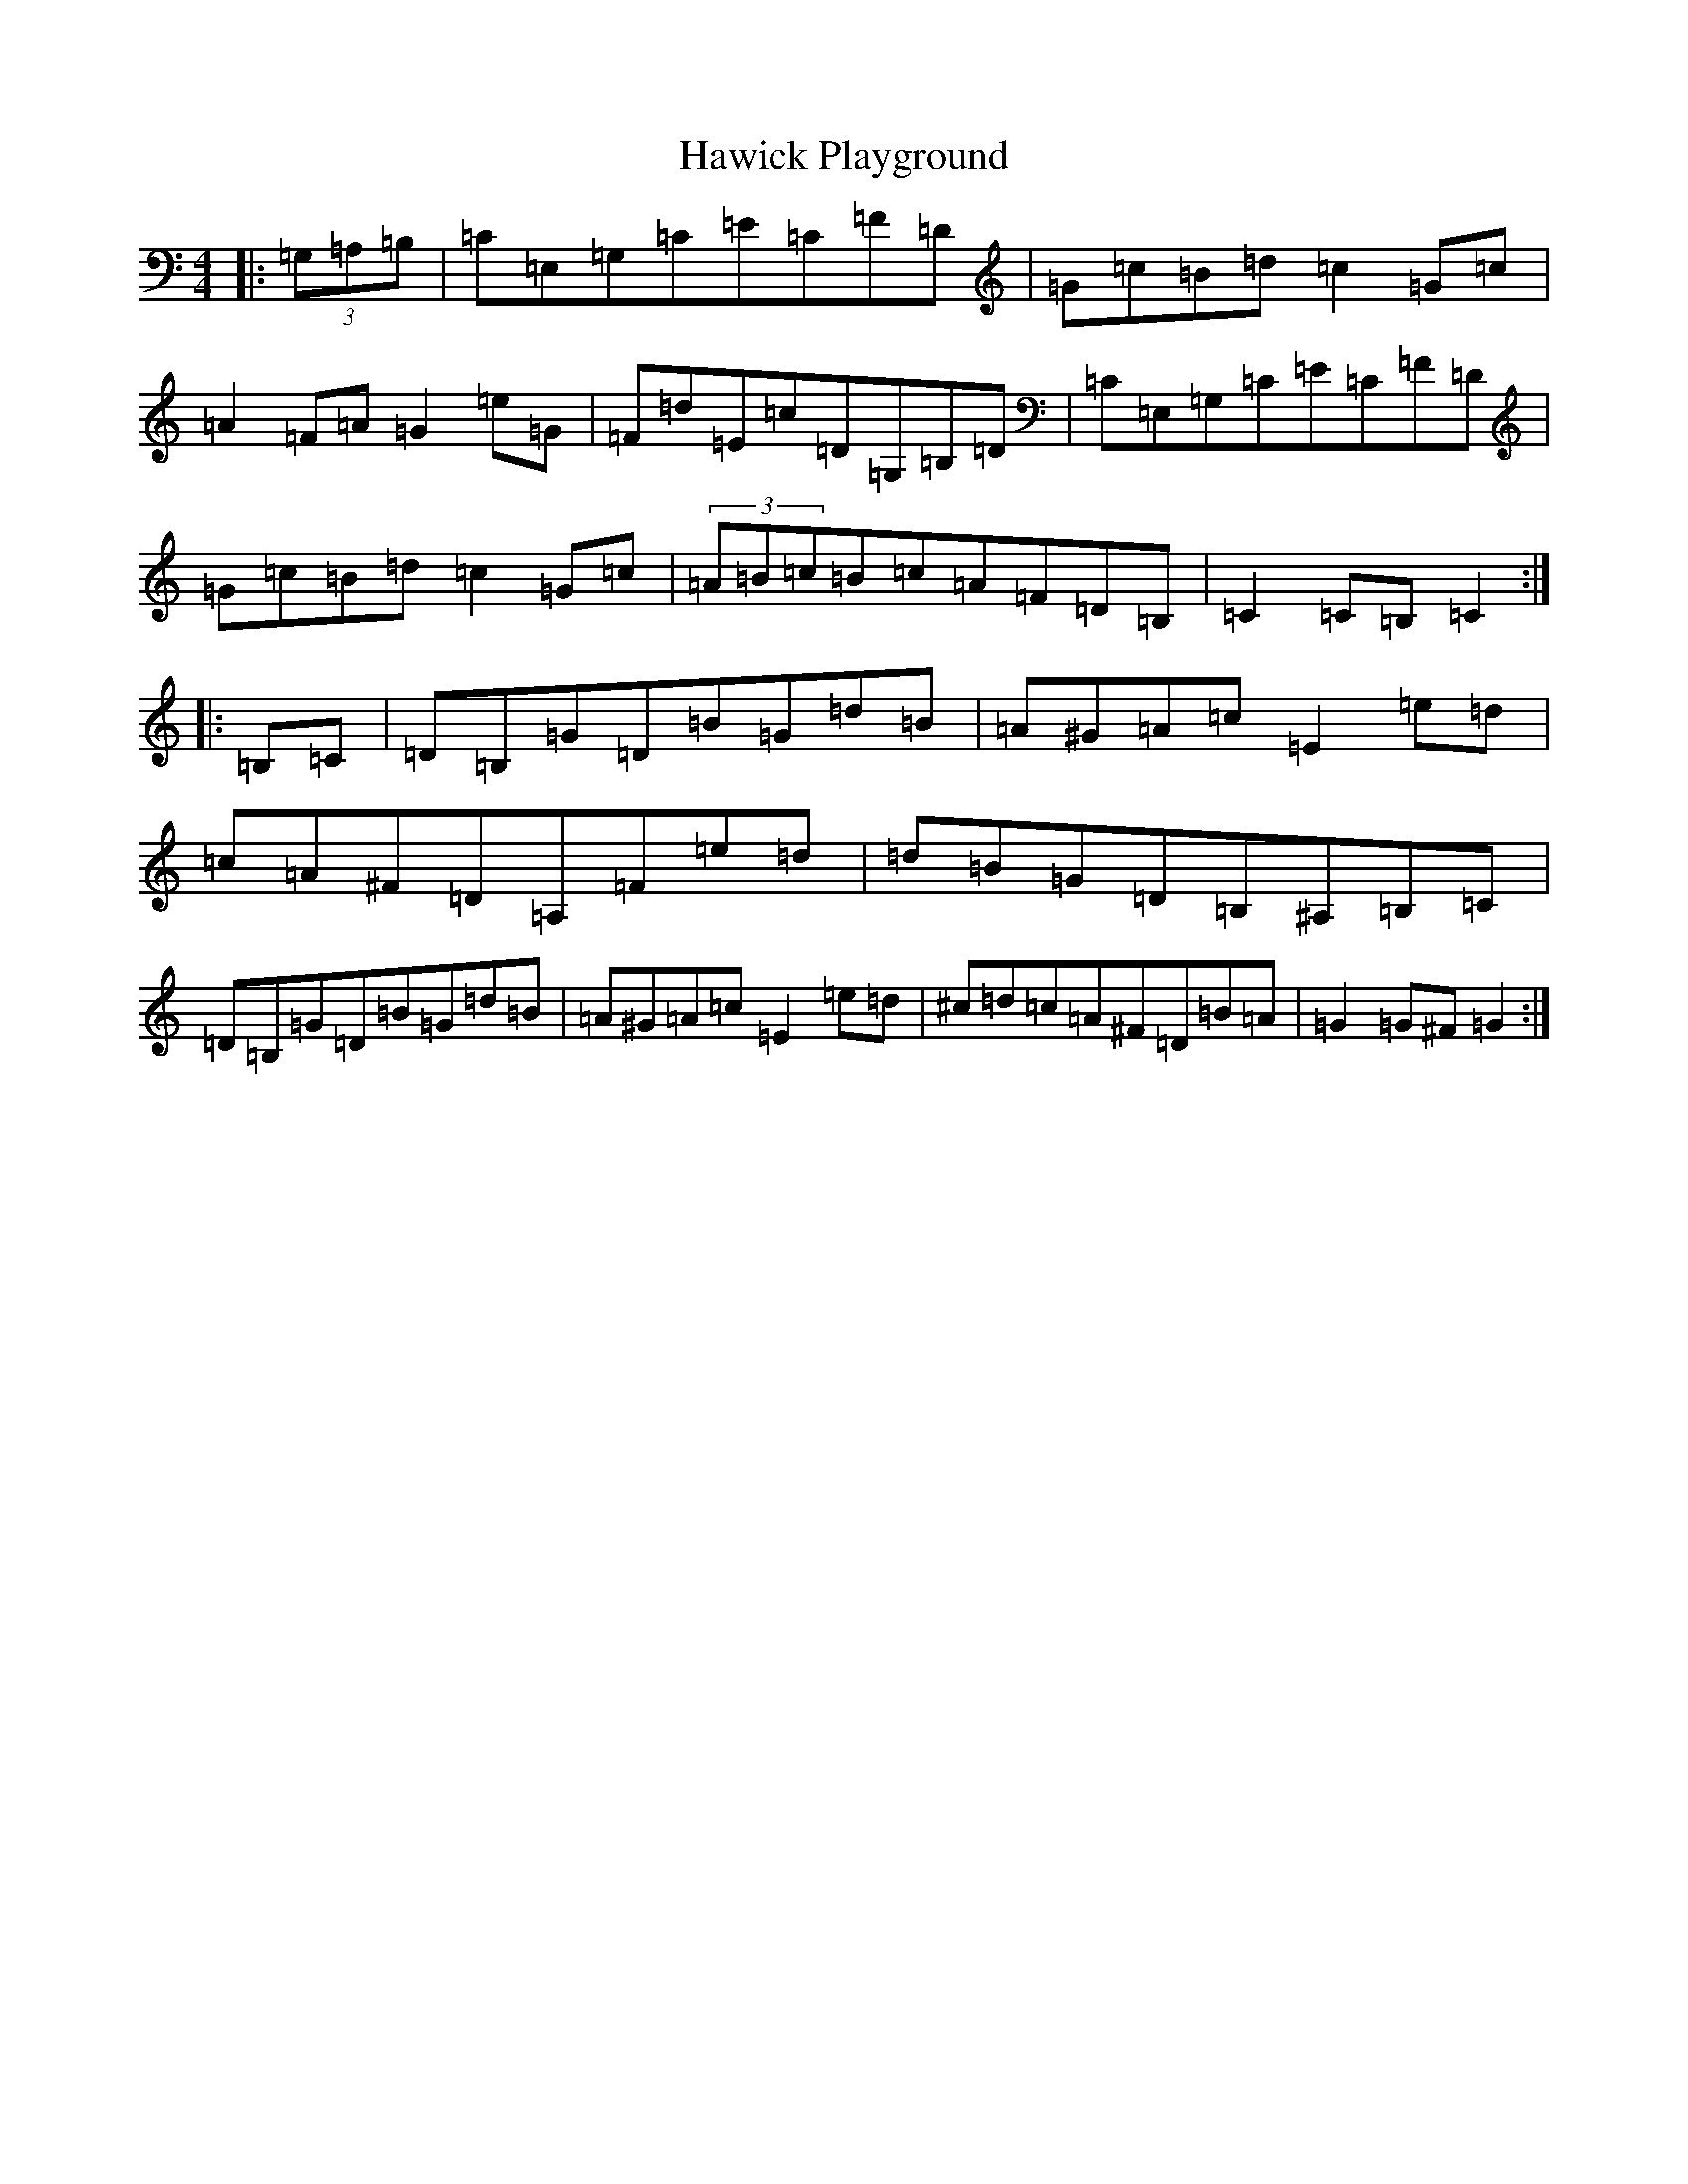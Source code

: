 X: 8831
T: Hawick Playground
S: https://thesession.org/tunes/8477#setting8477
Z: G Major
R: hornpipe
M:4/4
L:1/8
K: C Major
|:(3=G,=A,=B,|=C=E,=G,=C=E=C=F=D|=G=c=B=d=c2=G=c|=A2=F=A=G2=e=G|=F=d=E=c=D=G,=B,=D|=C=E,=G,=C=E=C=F=D|=G=c=B=d=c2=G=c|(3=A=B=c=B=c=A=F=D=B,|=C2=C=B,=C2:||:=B,=C|=D=B,=G=D=B=G=d=B|=A^G=A=c=E2=e=d|=c=A^F=D=A,=F=e=d|=d=B=G=D=B,^A,=B,=C|=D=B,=G=D=B=G=d=B|=A^G=A=c=E2=e=d|^c=d=c=A^F=D=B=A|=G2=G^F=G2:|